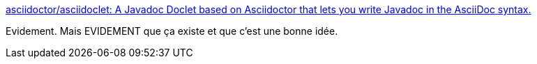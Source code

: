 :jbake-type: post
:jbake-status: published
:jbake-title: asciidoctor/asciidoclet: A Javadoc Doclet based on Asciidoctor that lets you write Javadoc in the AsciiDoc syntax.
:jbake-tags: java,javadoc,asciidoc,_mois_janv.,_année_2017
:jbake-date: 2017-01-16
:jbake-depth: ../
:jbake-uri: shaarli/1484563837000.adoc
:jbake-source: https://nicolas-delsaux.hd.free.fr/Shaarli?searchterm=https%3A%2F%2Fgithub.com%2Fasciidoctor%2Fasciidoclet%2F%23additional-features&searchtags=java+javadoc+asciidoc+_mois_janv.+_ann%C3%A9e_2017
:jbake-style: shaarli

https://github.com/asciidoctor/asciidoclet/#additional-features[asciidoctor/asciidoclet: A Javadoc Doclet based on Asciidoctor that lets you write Javadoc in the AsciiDoc syntax.]

Evidement. Mais EVIDEMENT que ça existe et que c'est une bonne idée.
